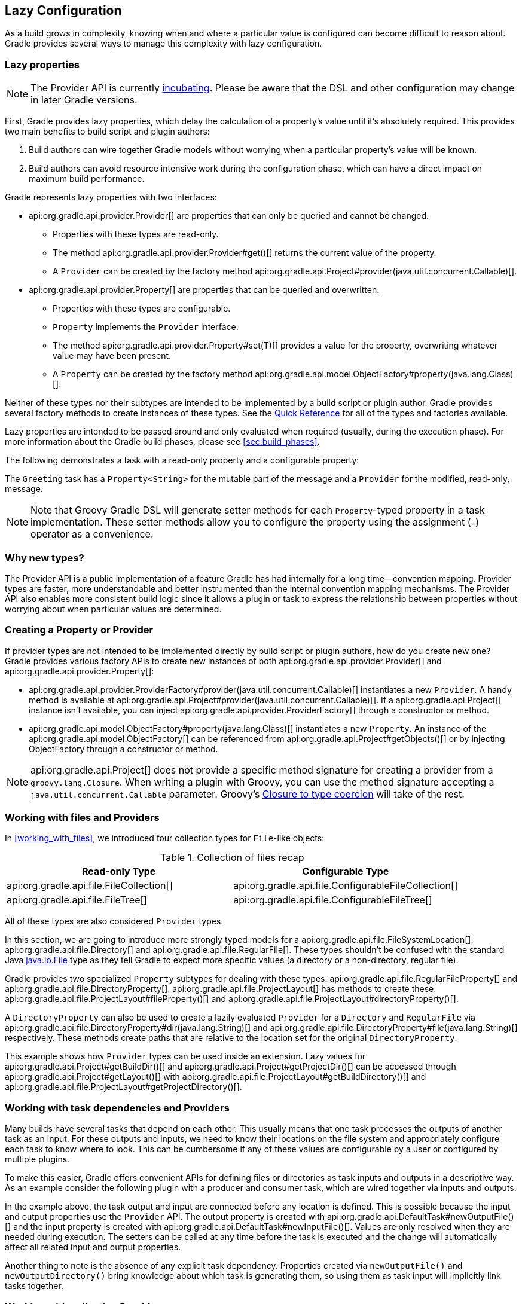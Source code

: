 // Copyright 2017 the original author or authors.
//
// Licensed under the Apache License, Version 2.0 (the "License");
// you may not use this file except in compliance with the License.
// You may obtain a copy of the License at
//
//      http://www.apache.org/licenses/LICENSE-2.0
//
// Unless required by applicable law or agreed to in writing, software
// distributed under the License is distributed on an "AS IS" BASIS,
// WITHOUT WARRANTIES OR CONDITIONS OF ANY KIND, either express or implied.
// See the License for the specific language governing permissions and
// limitations under the License.

[[lazy_configuration]]
== Lazy Configuration

As a build grows in complexity, knowing when and where a particular value is configured can become difficult to reason about. Gradle provides several ways to manage this complexity with lazy configuration.

[[sec:lazy_properties]]
=== Lazy properties

[NOTE]
====

The Provider API is currently <<feature_lifecycle,incubating>>. Please be aware that the DSL and other configuration may change in later Gradle versions.

====

First, Gradle provides lazy properties, which delay the calculation of a property’s value until it’s absolutely required. This provides two main benefits to build script and plugin authors:

1. Build authors can wire together Gradle models without worrying when a particular property’s value will be known.
2. Build authors can avoid resource intensive work during the configuration phase, which can have a direct impact on maximum build performance.

Gradle represents lazy properties with two interfaces:

* api:org.gradle.api.provider.Provider[] are properties that can only be queried and cannot be changed.
** Properties with these types are read-only.
** The method api:org.gradle.api.provider.Provider#get()[] returns the current value of the property.
** A `Provider` can be created by the factory method api:org.gradle.api.Project#provider(java.util.concurrent.Callable)[].
* api:org.gradle.api.provider.Property[] are properties that can be queried and overwritten.
** Properties with these types are configurable.
** `Property` implements the `Provider` interface.
** The method api:org.gradle.api.provider.Property#set(T)[] provides a value for the property, overwriting whatever value may have been present.
** A `Property` can be created by the factory method api:org.gradle.api.model.ObjectFactory#property(java.lang.Class)[].

Neither of these types nor their subtypes are intended to be implemented by a build script or plugin author.  Gradle provides several factory methods to create instances of these types. See the <<lazy_configuration_reference,Quick Reference>> for all of the types and factories available.

Lazy properties are intended to be passed around and only evaluated when required (usually, during the execution phase). For more information about the Gradle build phases, please see <<sec:build_phases>>.

The following demonstrates a task with a read-only property and a configurable property:

++++
<sample id="usePropertyAndProvider" dir="providers/propertyAndProvider" title="Using a read-only and configurable property">
    <sourcefile file="build.gradle"/>
    <output args="greeting"/>
</sample>
++++

The `Greeting` task has a `Property<String>` for the mutable part of the message and a `Provider` for the modified, read-only, message.

[NOTE]
====

Note that Groovy Gradle DSL will generate setter methods for each `Property`-typed property in a task implementation. These setter methods allow you to configure the property using the assignment (`=`) operator as a convenience.

====

[[sec:why_new_types]]
=== Why new types?
The Provider API is a public implementation of a feature Gradle has had internally for a long time--convention mapping. Provider types are faster, more understandable and better instrumented than the internal convention mapping mechanisms. The Provider API also enables more consistent build logic since it allows a plugin or task to express the relationship between properties without worrying about when particular values are determined.

[[sec:creating_property_provider]]
=== Creating a Property or Provider

If provider types are not intended to be implemented directly by build script or plugin authors, how do you create new one? Gradle provides various factory APIs to create new instances of both api:org.gradle.api.provider.Provider[] and api:org.gradle.api.provider.Property[]:

- api:org.gradle.api.provider.ProviderFactory#provider(java.util.concurrent.Callable)[] instantiates a new `Provider`. A handy method is available at api:org.gradle.api.Project#provider(java.util.concurrent.Callable)[]. If a api:org.gradle.api.Project[] instance isn’t available, you can inject api:org.gradle.api.provider.ProviderFactory[] through a constructor or method.
- api:org.gradle.api.model.ObjectFactory#property(java.lang.Class)[] instantiates a new `Property`. An instance of the api:org.gradle.api.model.ObjectFactory[] can be referenced from api:org.gradle.api.Project#getObjects()[] or by injecting ObjectFactory through a constructor or method.

[NOTE]
====

api:org.gradle.api.Project[] does not provide a specific method signature for creating a provider from a `groovy.lang.Closure`. When writing a plugin with Groovy, you can use the method signature accepting a `java.util.concurrent.Callable` parameter. Groovy's http://docs.groovy-lang.org/next/html/documentation/core-semantics.html#_assigning_a_closure_to_a_sam_type[Closure to type coercion] will take of the rest.

====

[[sec:working_with_files_in_lazy_properties]]
=== Working with files and Providers

In <<working_with_files>>, we introduced four collection types for `File`-like objects:

.Collection of files recap
[width="100%",cols="2,2", options="header"]
|=========================================================
|Read-only Type
|Configurable Type

|api:org.gradle.api.file.FileCollection[]
|api:org.gradle.api.file.ConfigurableFileCollection[]

|api:org.gradle.api.file.FileTree[]
|api:org.gradle.api.file.ConfigurableFileTree[]

|=========================================================

All of these types are also considered `Provider` types.

In this section, we are going to introduce more strongly typed models for a api:org.gradle.api.file.FileSystemLocation[]: api:org.gradle.api.file.Directory[] and api:org.gradle.api.file.RegularFile[]. These types shouldn't be confused with the standard Java https://docs.oracle.com/javase/7/docs/api/java/io/File.html[java.io.File] type as they tell Gradle to expect more specific values (a directory or a non-directory, regular file).

Gradle provides two specialized `Property` subtypes for dealing with these types: api:org.gradle.api.file.RegularFileProperty[] and api:org.gradle.api.file.DirectoryProperty[]. api:org.gradle.api.file.ProjectLayout[] has methods to create these: api:org.gradle.api.file.ProjectLayout#fileProperty()[] and api:org.gradle.api.file.ProjectLayout#directoryProperty()[].

A `DirectoryProperty` can also be used to create a lazily evaluated `Provider` for a `Directory` and `RegularFile` via api:org.gradle.api.file.DirectoryProperty#dir(java.lang.String)[] and api:org.gradle.api.file.DirectoryProperty#file(java.lang.String)[] respectively. These methods create paths that are relative to the location set for the original `DirectoryProperty`.

++++
<sample id="workingWithFiles" dir="providers/fileAndDirectoryProperty" title="Using file and directory property">
    <sourcefile file="build.gradle"/>
    <output args="print"/>
</sample>
++++

This example shows how `Provider` types can be used inside an extension. Lazy values for api:org.gradle.api.Project#getBuildDir()[] and api:org.gradle.api.Project#getProjectDir()[] can be accessed through api:org.gradle.api.Project#getLayout()[] with api:org.gradle.api.file.ProjectLayout#getBuildDirectory()[] and api:org.gradle.api.file.ProjectLayout#getProjectDirectory()[].

[[sec:working_with_task_dependencies_in_lazy_properties]]
=== Working with task dependencies and Providers

Many builds have several tasks that depend on each other. This usually means that one task processes the outputs of another task as an input. For these outputs and inputs, we need to know their locations on the file system and appropriately configure each task to know where to look. This can be cumbersome if any of these values are configurable by a user or configured by multiple plugins.

To make this easier, Gradle offers convenient APIs for defining files or directories as task inputs and outputs in a descriptive way. As an example consider the following plugin with a producer and consumer task, which are wired together via inputs and outputs:

++++
<sample id="implicitTaskDependency" dir="providers/implicitTaskDependency" title="Implicit task dependency">
    <sourcefile file="build.gradle"/>
    <output args="consumer"/>
</sample>
++++

In the example above, the task output and input are connected before any location is defined. This is possible because the input and output properties use the `Provider` API. The output property is created with api:org.gradle.api.DefaultTask#newOutputFile()[] and the input property is created with api:org.gradle.api.DefaultTask#newInputFile()[]. Values are only resolved when they are needed during execution. The setters can be called at any time before the task is executed and the change will automatically affect all related input and output properties.

Another thing to note is the absence of any explicit task dependency. Properties created via `newOutputFile()` and `newOutputDirectory()` bring knowledge about which task is generating them, so using them as task input will implicitly link tasks together.

[[sec:working_with_collection]]
=== Working with collection Providers

In this section, we are going to explore lazy collections. They work exactly like any other `Provider` and, just like `FileSystemLocation` providers, they have additional modeling around them. They are implemented as a strongly typed model called api:org.gradle.api.providers.ListProperty[]. You can create a new `Property` using api:org.gradle.api.model.ObjectFactory#listProperty(java.lang.Class)[] by specifying the elements class type.

This type of property allows you to overwrite the entire list with api:org.gradle.api.providers.ListProperty#set[] or add new elements through the various `add` methods:
* api:org.gradle.api.providers.ListProperty#add(T)[]: Add a single concrete element to the list
* api:org.gradle.api.providers.ListProperty#add(org.gradle.api.providers.Provider<T>)[]: Add a lazily evaluated element to the list
* api:org.gradle.api.providers.ListProperty#addAll(org.gradle.api.providers.Provider<java.lang.List<T>>)[]: Add a lazily evaluated list of elements to the list

Just like every `Provider`, the list is evaluated when api:org.gradle.api.providers.Provider#get()[] is called. The following example show the api:org.gradle.api.providers.ListProperty[] in action:

++++
<sample id="listProperty" dir="providers/listProperty" title="List property">
    <sourcefile file="build.gradle"/>
    <output args="consumer"/>
</sample>
++++

[[sec:lazy_configuration_faqs]]
=== FAQs
* Should I expose the api:org.gradle.api.provider.Property[] directly?
** Yes. For configurable properties (subtypes of api:org.gradle.api.provider.Property[]), there should be a single getter that returns the api:org.gradle.api.provider.Property[]. For non-configurable properties, there should be a single getter that returns a api:org.gradle.api.provider.Provider[].
* Should I encapsulate the api:org.gradle.api.provider.Property[] behind setter/getter?
** No. The api:org.gradle.api.provider.Property[] and api:org.gradle.api.provider.Provider[] types have all of the overloads you need to query or configure a value.
* How can I simplify calls like `obj.getProperty().get()` and `obj.getProperty().set(T)`?
** You don’t. This makes it very explicit when a property's value is resolved. Generally, you only call api:org.gradle.api.provider.Provider#get()[] in a task action. In most cases, you pass around lazy representations instead.
* How will the Provider API affect new and existing Gradle tasks?
** The Provider API will be used for new properties going forward. The Groovy Gradle DSL adds convenience methods to make the use of Providers mostly transparent in build scripts.
** Existing tasks will have their existing "raw" properties replaced by Providers as needed and in a backwards compatible way.
** New tasks will be designed with the Provider API.
* How should I migrate my plugin to use providers?
** If it's a new property, expose it as a api:org.gradle.api.provider.Property[] or api:org.gradle.api.provider.Provider[] using a single getter.
** If it's incubating, change it to use a api:org.gradle.api.provider.Property[] or api:org.gradle.api.provider.Provider[] using a single getter.
** If it's a stable property, add a new api:org.gradle.api.provider.Property[] or api:org.gradle.api.provider.Provider[] and deprecate the old one. You should wire the old getter/setters into the new property as appropriate.


[[sec:lazy_configuration_roadmap]]
=== Future development

The Provider API is <<feature_lifecycle,incubating>>. Please create new issues at https://github.com/gradle/gradle/issues/new[gradle/gradle] to report bugs or to submit use cases for new features.

[[sec:lazy_configuration_reference]]
=== Provider API Quick Reference

.Lazy properties summary
[width="100%",cols="3,^2,^2,10a",options="header"]
|=========================================================
|Description |Read-only |Configurable |Factory

|A file on disk
|api:org.gradle.api.provider.Provider[]<api:org.gradle.api.file.RegularFile[]>
|api:org.gradle.api.file.RegularFileProperty[]
|* api:org.gradle.api.file.ProjectLayout#fileProperty()[]
* api:org.gradle.api.file.Directory#file(java.lang.String)[]
* api:org.gradle.api.file.DirectoryProperty#file(java.lang.String)[]

|A file used as a task input/output
|api:org.gradle.api.provider.Provider[]<api:org.gradle.api.file.RegularFile[]>
|api:org.gradle.api.file.RegularFileProperty[]
|* api:org.gradle.api.DefaultTask#newInputFile()[]
* api:org.gradle.api.DefaultTask#newOutputFile()[]

|A directory on disk
|api:org.gradle.api.provider.Provider[]<api:org.gradle.api.file.Directory[]>
|api:org.gradle.api.file.DirectoryProperty[]
|* api:org.gradle.api.file.ProjectLayout#directoryProperty()[]
* api:org.gradle.api.file.Directory#dir(java.lang.String)[]
* api:org.gradle.api.file.DirectoryProperty#dir(java.lang.String)[]

|A directory used as a task input/output
|api:org.gradle.api.provider.Provider[]<api:org.gradle.api.file.Directory[]>
|api:org.gradle.api.file.DirectoryProperty[]
|* api:org.gradle.api.DefaultTask#newInputDirectory()[]
* api:org.gradle.api.DefaultTask#newOutputDirectory()[]

|Collection of files
|api:org.gradle.api.file.FileCollection[]
|api:org.gradle.api.file.ConfigurableFileCollection[]
|* api:org.gradle.api.Project#files(java.lang.Object...)[]

|Hierarchy of files
|api:org.gradle.api.file.FileTree[]
|api:org.gradle.api.file.ConfigurableFileTree[]
|* api:org.gradle.api.Project#fileTree(java.lang.Object)[]

|List of any type
|api:org.gradle.api.provider.Provider[]<List<T>>
|api:org.gradle.api.provider.ListProperty[]
|* api:org.gradle.api.model.ObjectFactory#listProperty(java.lang.Class)[]

|Any other type
|api:org.gradle.api.provider.Provider[]<T>
|api:org.gradle.api.provider.Property[]<T>
| * api:org.gradle.api.Project#provider(java.util.concurrent.Callable)[]
* api:org.gradle.api.model.ObjectFactory#property(java.lang.Class)[]

|=========================================================
